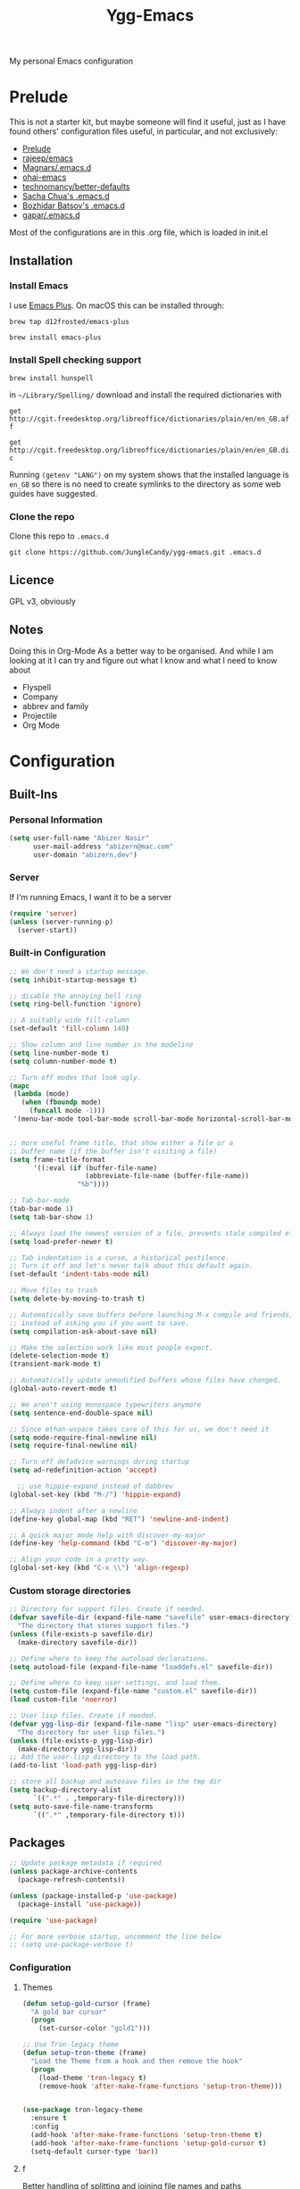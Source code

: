 #+TITLE: Ygg-Emacs
My personal Emacs configuration

* Prelude

This is not a starter kit, but maybe someone will find it useful, just as I have found others' configuration files useful, in particular, and not exclusively:

- [[https://github.com/bbatsov/prelude][Prelude]]
- [[https://github.com/rejeep/emacs][rajeep/emacs]]
- [[https://github.com/magnars/.emacs.d][Magnars/.emacs.d]]
- [[https://github.com/bodil/ohai-emacs][ohai-emacs]]
- [[https://github.com/technomancy/better-defaults][technomancy/better-defaults]]
- [[http://pages.sachachua.com/.emacs.d/Sacha.html][Sacha Chua's .emacs.d]]
- [[https://github.com/bbatsov/emacs.d][Bozhidar Batsov's .emacs.d]]
- [[https://github.com/gopar/.emacs.d][gapar/.emacs.d]]

Most of the configurations are in this .org file, which is loaded in init.el

** Installation
*** Install Emacs
I use [[https://github.com/d12frosted/homebrew-emacs-plus][Emacs Plus]]. On macOS this can be installed through:

=brew tap d12frosted/emacs-plus=

=brew install emacs-plus=
*** Install Spell checking support
=brew install hunspell=

in =~/Library/Spelling/= download and install the required dictionaries with

=get http://cgit.freedesktop.org/libreoffice/dictionaries/plain/en/en_GB.aff=

=get http://cgit.freedesktop.org/libreoffice/dictionaries/plain/en/en_GB.dic=

Running =(getenv "LANG")= on my system shows that the installed language is =en_GB= so there is no need to create symlinks to the directory as some web guides have suggested.
*** Clone the repo
Clone this repo to =.emacs.d=

=git clone https://github.com/JungleCandy/ygg-emacs.git .emacs.d=

** Licence
GPL v3, obviously

** Notes
Doing this in Org-Mode As a better way to be organised. And while I am looking at it I can try and figure out what I know and what I need to know about
- Flyspell 
- Company
- abbrev and family
- Projectile
- Org Mode
  
* Configuration

** Built-Ins

*** Personal Information
#+begin_src emacs-lisp
  (setq user-full-name "Abizer Nasir"
        user-mail-address "abizern@mac.com"
        user-domain "abizern.dev")  
#+end_src

*** Server
If I'm running Emacs, I want it to be a server
#+begin_src emacs-lisp
  (require 'server)
  (unless (server-running-p)
    (server-start))
#+end_src

*** Built-in Configuration
#+begin_src emacs-lisp
  ;; We don't need a startup message.
  (setq inhibit-startup-message t)

  ;; disable the annoying bell ring
  (setq ring-bell-function 'ignore)

  ;; A suitably wide fill-column
  (set-default 'fill-column 140)

  ;; Show column and line number in the modeline
  (setq line-number-mode t)
  (setq column-number-mode t)

  ;; Turn off modes that look ugly.
  (mapc
   (lambda (mode)
     (when (fboundp mode)
       (funcall mode -1)))
   '(menu-bar-mode tool-bar-mode scroll-bar-mode horizontal-scroll-bar-mode))


  ;; more useful frame title, that show either a file or a
  ;; buffer name (if the buffer isn't visiting a file)
  (setq frame-title-format
        '((:eval (if (buffer-file-name)
                     (abbreviate-file-name (buffer-file-name))
                   "%b"))))

  ;; Tab-bar-mode
  (tab-bar-mode 1)
  (setq tab-bar-show 1)

  ;; Always load the newest version of a file, prevents stale compiled elisp code
  (setq load-prefer-newer t)

  ;; Tab indentation is a curse, a historical pestilence.
  ;; Turn it off and let's never talk about this default again.
  (set-default 'indent-tabs-mode nil)

  ;; Move files to trash
  (setq delete-by-moving-to-trash t)

  ;; Automatically save buffers before launching M-x compile and friends,
  ;; instead of asking you if you want to save.
  (setq compilation-ask-about-save nil)

  ;; Make the selection work like most people expect.
  (delete-selection-mode t)
  (transient-mark-mode t)

  ;; Automatically update unmodified buffers whose files have changed.
  (global-auto-revert-mode t)

  ;; We aren't using monospace typewriters anymore
  (setq sentence-end-double-space nil)

  ;; Since ethan-wspace takes care of this for us, we don't need it
  (setq mode-require-final-newline nil)
  (setq require-final-newline nil)

  ;; Turn off defadvice warnings during startup
  (setq ad-redefinition-action 'accept)

    ;; use hippie-expand instead of dabbrev
  (global-set-key (kbd "M-/") 'hippie-expand)

  ;; Always indent after a newline
  (define-key global-map (kbd "RET") 'newline-and-indent)

  ;; A quick major mode help with discover-my-major
  (define-key 'help-command (kbd "C-m") 'discover-my-major)

  ;; Align your code in a pretty way.
  (global-set-key (kbd "C-x \\") 'align-regexp)
#+end_src

*** Custom storage directories
#+begin_src emacs-lisp
  ;; Directory for support files. Create if needed.
  (defvar savefile-dir (expand-file-name "savefile" user-emacs-directory)
    "The directory that stores support files.")
  (unless (file-exists-p savefile-dir)
    (make-directory savefile-dir))

  ;; Define where to keep the autoload declarations.
  (setq autoload-file (expand-file-name "loaddefs.el" savefile-dir))

  ;; Define where to keep user-settings, and load them.
  (setq custom-file (expand-file-name "custom.el" savefile-dir))
  (load custom-file 'noerror)

  ;; User lisp files. Create if needed.
  (defvar ygg-lisp-dir (expand-file-name "lisp" user-emacs-directory)
    "The directory for user lisp files.")
  (unless (file-exists-p ygg-lisp-dir)
    (make-directory ygg-lisp-dir))
  ;; Add the user-lisp directory to the load path.
  (add-to-list 'load-path ygg-lisp-dir)

  ;; store all backup and autosave files in the tmp dir
  (setq backup-directory-alist
        `((".*" . ,temporary-file-directory)))
  (setq auto-save-file-name-transforms
        `((".*" ,temporary-file-directory t)))

#+end_src

** Packages
#+begin_src emacs-lisp
  ;; Update package metadata if required
  (unless package-archive-contents
    (package-refresh-contents))

  (unless (package-installed-p 'use-package)
    (package-install 'use-package))

  (require 'use-package)

  ;; For more verbose startup, uncomment the line below
  ;; (setq use-package-verbose t)  
#+end_src

*** Configuration

**** Themes
#+begin_src emacs-lisp
  (defun setup-gold-cursor (frame)
    "A gold bar cursor"
    (progn
      (set-cursor-color "gold1")))

  ;; Use Tron-legacy theme
  (defun setup-tron-theme (frame)
    "Load the Theme from a hook and then remove the hook"
    (progn
      (load-theme 'tron-legacy t)
      (remove-hook 'after-make-frame-functions 'setup-tron-theme)))


  (use-package tron-legacy-theme
    :ensure t
    :config
    (add-hook 'after-make-frame-functions 'setup-tron-theme t)
    (add-hook 'after-make-frame-functions 'setup-gold-cursor t)
    (setq-default cursor-type 'bar))
#+end_src

**** f
Better handling of splitting and joining file names and paths
#+begin_src emacs-lisp
  (use-package f
    :ensure t)
#+end_src

**** super-save
Automatically save files
#+begin_src emacs-lisp
  (use-package super-save
    :ensure t
    :config
    (super-save-mode +1))  
#+end_src

**** saveplace
Save point position between sessions.
#+begin_src emacs-lisp
  (use-package saveplace
    :ensure t
    :init
    (setq save-place-file (expand-file-name ".places" savefile-dir))
    :config
    (setq-default save-place t))
#+end_src

**** savehist
Save history.
#+begin_src emacs-lisp
  (use-package savehist
    :config
    (setq savehist-additional-variables
          ;; search entries
          '(search-ring regexp-search-ring)
          ;; save every minute
          savehist-autosave-interval 60
          ;; keep the home clean
          savehist-file (expand-file-name "savehist" savefile-dir))
    (savehist-mode +1))  
#+end_src

**** ace-window
Easily move between windows, optimised for Dvorak layout.
| C-x o   | Put up indicators to make moving between windows easier |
| C-x C-o | Swap windows                                            |
#+begin_src emacs-lisp
  (use-package ace-window
    :ensure t
    :bind (("C-x o" . ace-window)
           ("C-x C-o" . ace-swap-window))
    :config
    (setq aw-keys '(?a ?o ?e ?u ?i ?d ?h ?t ?n)))  
#+end_src

**** avy
Quick navigation by word or character
| C-; | avy-goto-word-1 |
| C-: | avy-goto-char   |
#+begin_src emacs-lisp
  (use-package avy
    :ensure t
    :defer t
    :bind (("C-;" . avy-goto-word-1)
           ("C-:" . avy-goto-char)))
#+end_src

**** flyspell
Spell checking, which I don't know much about.
#+begin_src emacs-lisp
  (use-package flyspell
    :hook ((text-mode . flyspell-mode)
           (prog-mode . flyspell-prog-mode))
    :config (when (executable-find "hunspell")
              (setq ispell-program-name (executable-find "hunspell"))
              (setq ispell-really-hunspell t)
              (setenv "DICTIONARY" "en_GB")
              (setq ispell-hunspell-dictionary-alist '(("en_GB" "[[:alpha:]]" "[^[:alpha:]]" "[']" nil ("-d" "en_GB") nil utf-8))))
    (setq ispell-dictionary "en_GB"))  
#+end_src

**** company
All good IDEs have some interactivity
#+begin_src emacs-lisp
  (use-package company
    :ensure t
    :init (add-hook 'after-init-hook #'global-company-mode)
    :commands company-mode
    :config
    ;; Enable company-mode globally.
    (global-company-mode +1)
    ;; Except when you're in term-mode.
    (setq company-global-modes '(not term-mode))
    ;; Give Company a decent default configuration.
    (setq company-minimum-prefix-length 2
          company-selection-wrap-around t
          company-show-numbers t
          company-tooltip-align-annotations t
          company-require-match nil
          company-dabbrev-downcase nil
          company-dabbrev-ignore-case nil)
    ;; Sort completion candidates that already occur in the current
    ;; buffer at the top of the candidate list.
    (setq company-transformers '(company-sort-by-occurrence))
    ;; Show documentation where available for selected completion
    ;; after a short delay.

    (use-package company-quickhelp
      :ensure t
      :config
      (setq company-quickhelp-delay 1)
      (company-quickhelp-mode 1))
    ;; Use C-\ to activate the Company autocompleter.
    ;; We invoke company-try-hard to gather completion candidates from multiple
    ;; sources if the active source isn't being very forthcoming.

    (use-package company-try-hard
      :ensure t
      :commands company-try-hard
      :bind ("C-\\" . company-try-hard)
      :config
      (bind-keys :map company-active-map
                 ("C-\\" . company-try-hard)))
    :diminish company-mode)  
#+end_src

**** crux
Drag some things in from Prelude that look like they could be useful
| C-c q         | Open the currently visited file with an external program           |
| M-n           | Insert an empty line above the current line and indent it properly |
| M-p           | Insert an empty line and indent it properly                        |
| C-c n         | Fix indentation and strip whitespace                               |
| C-c e         | Eval a bit of elisp and replace it with the result                 |
| C-x p t       | Transpose the buffers between two windows                          |
| C-c D         | Delete current file and buffer                                     |
| C-c d         | Duplicate current line (region)                                    |
| C-c r         | Rename the current buffer and visited file if any                  |
| C-c k         | Kill all but the current buffer                                    |
| M-j           | Join lines                                                         |
| s-k           | Kill whole line                                                    |
| C-<backspace> | Kill line backwards                                                |
| C-c i         | Fix word using iSpall and then save to abbrev                      |
#+begin_src emacs-lisp
(use-package crux
    :ensure t
    :commands crux-switch-to-previous-buffer
    :bind
    ("C-c o" . crux-open-with)                                      ;; Open the currently visited file with an external program
    ("M-n" . crux-smart-open-line-above)                            ;; Insert an empty line above the current line and indent it properly
    ("M-p" . crux-smart-open-line)                                  ;; Insert empty line and indent it properly
    ("C-c n" . crux-cleanup-buffer-or-region)                       ;; Fix indentation and strip whitespace
    ("C-c e" . crux-eval-and-replace)                               ;; Eval a bit of elisp and replace it with it's result
    ("C-x p t" . crux-transpose-windows)                            ;; Transpose the buffers between two windows
    ("C-c D" . crux-delete-file-and-buffer)                         ;; Delete current file and buffer
    ("C-c d" . crux-duplicate-current-line-or-region)               ;; Duplicate current line (region)
    ("C-c M-d" . crux-duplicate-and-comment-current-line-or-region) ;; Duplicate and comment current line (region)
    ("C-c r" . crux-rename-file-and-buffer)                         ;; Rename the current buffer and visited file if any
    ("C-c k" . crux-kill-other-buffers)                             ;; Kill all but the current buffer
    ("M-j" . crux-top-join-lines)                                   ;; Join lines
    ("s-k" . crux-kill-whole-line)                                  ;; Kill whole line
    ("C-<backspace>" . crux-kill-line-backwards)                    ;; Kill line backwards
    ("C-c i" . crux-ispell-word-then-abbrev))                       ;; Fix word using ispell and then save to abbrev.  
#+end_src

**** ethan-wspace
See more at https://github.com/glasserc/ethan-wspace
| C-c c | to clean up a file |
#+begin_src emacs-lisp
  (use-package ethan-wspace
    :ensure t
    :commands
    global-ethan-wspace-mode
    :config
    (global-ethan-wspace-mode 1)
    :bind
    ("C-c c" . ethan-wspace-clean-all)
    :diminish
    ethan-wspace-mode)  
#+end_src

**** expand-region
Select successively larger logical units. Works really well with multiple-cursors
| C-=   | Select and expand by logical units   |
| M-C-= | Contract the region be logical units |
#+begin_src emacs-lisp
  (use-package expand-region
    :ensure t)
  (global-set-key (kbd "C-=") 'er/expand-region)
  (global-set-key (kbd "M-C-=") 'er/contract-region)
#+end_src

**** git-gutter-fringe
Mark uncommitted changes in the fringe
#+begin_src emacs-lisp
  (use-package git-gutter-fringe
    :ensure t
    :config
    (global-git-gutter-mode t)
    :diminish git-gutter-mode)  
#+end_src

**** helm
Better navigation
| M-y     | First call open the kill-ring, next call moves to next lineq |
| C-x C-m | helm-M-x                                                     |
| s-r     | Show recent files                                            |
| C-x C-b | Return the current list of buffers                           |
#+begin_src emacs-lisp
  (use-package helm
    :ensure t
    :config
    (progn
      (helm-mode 1))
    :bind
    (("M-y" . helm-show-kill-ring)
     ("C-x C-m" . helm-M-x)
     ("s-r" . helm-recentf)
     ("C-x C-b" . helm-buffers-list)))  
#+end_src

**** key-chord
Move like a ninja, if I could ever remember the chords
| jj | avy-goto-word-1                |
| jl | avy-goto-line                  |
| jk | avy-goto-char                  |
| jj | crux-switch-to-previous-buffer |
| xx | helm-M-x                       |
| yy | browse-kill-ring               |
#+begin_src emacs-lisp
  (use-package key-chord
    :ensure t
    :init
    (progn
      (key-chord-mode 1)
      (key-chord-define-global "jj" 'avy-goto-word-1)
      (key-chord-define-global "jl" 'avy-goto-line)
      (key-chord-define-global "jk" 'avy-goto-char)
      (key-chord-define-global "JJ" 'crux-switch-to-previous-buffer)
      (key-chord-define-global "xx" 'helm-M-x)
      (key-chord-define-global "yy" 'browse-kill-ring)))  
#+end_src

**** magit
Maybe outdated, but I've become used to this over the years
#+begin_src emacs-lisp
  (defadvice magit-status (around magit-fullscreen activate)
    "Activate full screen when using Magit."
    (window-configuration-to-register :magit-fullscreen)
    ad-do-it
    (delete-other-windows))

  (defadvice magit-quit-window (around magit-restore-screen activate)
    "Restore previously hidden windows."
    ad-do-it
    (jump-to-register :magit-fullscreen))

  (defun magit-quit-session ()
    "Restore the previous window configuration and kill the magit buffer."
    (interactive)
    (kill-buffer)
    (jump-to-register :magit-fullscreen))

  ;; Use C-x g to open a magit status window for the current directory.
  (use-package magit
    :ensure t
    :commands magit-status
    :bind (("C-x g" . magit-status)
           :map magit-status-mode-map
           ("q" . magit-quit-session)))
#+end_src

**** markdown-mode
Mostly the mode hooks and a couple of keybindings
| M-n | Add line below |
| M-p | Add line above |
#+begin_src emacs-lisp
  (use-package markdown-mode
    :ensure t
    :config
    (progn
      (bind-key "M-n" 'open-line-below markdown-mode-map)
      (bind-key "M-p" 'open-line-above markdown-mode-map))
    :mode (("\\.markdown$" . markdown-mode)
           ("\\.md$" . markdown-mode)))
#+end_src

**** multiple-cursors
Why edit one line when you can work on many
| C->         | mc/mark-next-like-this      |
| C-<         | mc/mark-previous-like-this  |
| C-c C-c     | mc/mark-all-like-this       |
| C-S-c C-S-c | mc/edit-lines               |
| C-S-c C-S-e | mc/edit-ends-of-lines       |
| C-S-c C-S-a | mc/edit-beginnings-of-lines |
#+begin_src emacs-lisp
  (use-package multiple-cursors
    :ensure t
    :commands multiple-cursors-mode
    :bind (("C->" . mc/mark-next-like-this)
           ("C-<" . mc/mark-previous-like-this)
           ("C-c C-<" . mc/mark-all-like-this)
           ("C-S-c C-S-c" . mc/edit-lines)
           ("C-S-c C-S-e" . mc/edit-ends-of-lines)
           ("C-S-c C-S-a" . mc/edit-beginnings-of-lines))
    :config
    (setq mc/list-file (expand-file-name ".mc-lists.el" savefile-dir)))  
#+end_src

**** org-mode
This is where the magic happens!
#+begin_src emacs-lisp
  (use-package org
    :ensure t
    :config
    ;; Stop org-mode from hijacking shift-cursor keys.
    (add-hook 'org-mode-hook (lambda ()
                               (visual-line-mode 1)
                               (define-key org-mode-map (kbd "C-c t") 'yas-next-field))
              (setq org-src-tab-acts-natively t))
    (bind-keys :map org-mode-map
               ("M-j" . org-metaup)
               ("M-k" . org-metadown))
    (setq org-directory "~/Documents/Org")
    (setq org-metadir (concat org-directory "_orgmata/"))
    (setq org-archive-location (concat org-metadir "archive.org::date-tree"))
    (setq org-default-notes-file (concat org-directory "refile.org"))
    (setq org-agenda-files (quote ("~/Documents/Org/")))
    (setq org-startup-indented t)
    (setq org-todo-keywords '((sequence "TODO(t)" "NEXT(n)" "|" "DONE(d)")
                              (sequence "DRAFT(r)" "|" "PUBLISH(p)")))
    (setq org-use-fast-todo-selection t) ;; done with C-c C-t KEY
    (setq org-log-done 'time)
    (setq org-treat-S-cursor-todo-selection-as-state-change nil) ;; Change state with S-left / right. Skip timestamp processing. Handy when just clearing up.


    ;; Fancy bullet rendering.
    (use-package org-bullets
      :ensure t
      :config
      (add-hook 'org-mode-hook (lambda () (org-bullets-mode 1))))
    ;; Flashcards
    (use-package org-drill
      :ensure t
      :config (progn
                (add-to-list 'org-modules 'org-drill)
                (setq org-drill-add-random-noise-to-intervals-p t)
                (setq org-drill-learn-fraction 0.25)))
    ;; Insert links from clipboard.
    (use-package org-cliplink
      :ensure t
      :config
      (with-eval-after-load "org"
        (define-key org-mode-map (kbd "C-c M-l") 'org-cliplink)))
    (require 'ox-latex)
    (unless (boundp 'org-latex-classes)
      (setq org-latex-classes nil))
    ;; Override standard article classes
    ;; Select this by adding #+LaTeX_CLASS: <class-name> to the org file preamble
    (add-to-list 'org-latex-classes
                 '("article"
                   "\\documentclass[a4paper]{scrartcl}
      \\usepackage[utf8]{inputenc}
      \\usepackage{amsmath}
      \\usepackage{amssymb}
      \\usepackage{fullpage}"
                   ("\\section{%s}" . "\\section*{%s}")
                   ("\\subsection{%s}" . "\\subsection*{%s}")
                   ("\\subsubsection{%s}" . "\\subsubsection*{%s}")
                   ("\\paragraph{%s}" . "\\paragraph*{%s}")
                   ("\\subparagraph{%s}" . "\\subparagraph*{%s}")))
    (add-to-list 'org-latex-classes
                 '("tufte-handout"
                   "\\documentclass[a4paper]{tufte-handout}
      \\usepackage[utf8]{inputenc}
      \\usepackage{amsmath}
      \\usepackage{amssymb}"
                   ("\\section{%s}" . "\\section*{%s}")
                   ("\\subsection{%s}" . "\\subsection*{%s}")
                   ("\\paragraph{%s}" . "\\paragraph*{%s}")
                   ("\\subparagraph{%s}" . "\\subparagraph*{%s}"))))

  ;; ox-hugo
  (use-package ox-hugo
    :ensure t
    :pin melpa
    :after ox)   ;; Org-mode global keys

  (global-set-key (kbd "C-c l") #'org-store-link)
  (global-set-key (kbd "C-c a") #'org-agenda)
  (global-set-key (kbd "C-c c") #'org-capture)
    #+end_src

**** Projectile
Something I need to look into so I can use it better.
https://docs.projectile.mx/projectile/index.html
#+begin_src emacs-lisp
  (use-package projectile
    :ensure t
    :init
    (projectile-mode +1)
    :bind (:map projectile-mode-map
                ("s-p" . projectile-command-map)
                ("C-c p" . projectile-command-map)))

  (use-package helm-projectile
    :ensure t
    :config (helm-projectile-on))

#+end_src
**** recentf
Recent File handling
#+begin_src emacs-lisp
  (use-package recentf
    :ensure t
    :init
    (progn
      (setq recentf-save-file (expand-file-name "recentf" savefile-dir))
      (setq recentf-auto-cleanup 'never)
      (recentf-mode 1))
    :config (setq recentf-max-saved-items 100
                  recentf-max-menu-items 15))  
#+end_src

**** rainbow-mode
Colourise names of colours in certain modes
#+begin_src emacs-lisp
  (use-package rainbow-mode
    :ensure t
    :config
    (dolist (mode '(css-mode less-css-mode html-mode web-mode))
      (add-hook (intern (concat (symbol-name mode) "-hook"))
                (lambda () (rainbow-mode))))
    :diminish rainbow-mode)  
#+end_src

**** smartparens
Brackets are really, really important
| C-M-f | Move forward across one balanced expression                                   |
| C-M-b | Move backward across one balanced expression                                  |
| C-M-n | Move forward out of one level of parentheses                                  |
| C-M-d | Move forward down one level of sexp                                           |
| C-M-u | Move backward out of one level of parentheses                                 |
| C-M-p | Move backward down one level of sexp                                          |
| C-M-w | Copy the following ARG expressions to the kill-ring (sp-copy-sexp)            |
| M-s   | Unwrap the current list                                                       |
| M-r   | Unwrap the list and kill everything inside expect the next expression         |
| C-)   | Slurp the following list into current by moving the closing delimiter         |
| C-}   | Remove the last sexp in the current list by moving the closing delimiter      |
| C-(   | Slurp the preceding sexp into the current one my moving the opening delimeter |
| C-{   | Barfs backwards                                                               |
| M-S   | Split the list or string at point into two                                    |
| M-J   | Join the sexp before and after the point if they are of the same type         |
| C-M-t | Transpose the expressions around the point                                    |
#+begin_src emacs-lisp
  (use-package smartparens
    :ensure t
    :init
    (progn
      (require 'smartparens-config)
      (smartparens-global-mode t)
      (show-smartparens-global-mode t))
    :config
    (progn
      (add-hook 'prog-mode-hook (lambda () (smartparens-strict-mode t))) ;; If I don't do this, it doesn't turn on properly.
      (sp-local-pair 'emacs-lisp-mode "`" nil :when '(sp-in-string-p))
      (setq sp-highlight-pair-overlay nil)
      (setq sp-highlight-wrap-overlay nil)
      (setq sp-highlight-wrap-tag-overlay nil))
    :bind
    (("C-M-f" . sp-forward-sexp)
     ("C-M-b" . sp-backward-sexp)
     ("C-M-n" . sp-up-sexp)
     ("C-M-d" . sp-down-sexp)
     ("C-M-u" . sp-backward-up-sexp)
     ("C-M-p" . sp-backward-down-sexp)
     ("C-M-w" . sp-copy-sexp)
     ("M-s" . sp-splice-sexp)
     ("M-r" . sp-splice-sexp-killing-around)
     ("C-)" . sp-forward-slurp-sexp)
     ("C-}" . sp-forward-barf-sexp)
     ("C-(" . sp-backward-slurp-sexp)
     ("C-{" . sp-backward-barf-sexp)
     ("M-S" . sp-split-sexp)
     ("M-J" . sp-join-sexp)
     ("C-M-t" . sp-transpose-sexp)))  
#+end_src

**** tex
#+begin_src emacs-lisp
  (use-package tex
    :ensure auctex
    :config
    (setq-default TeX-master nil)
    (setq TeX-auto-save t
          TeX-parse-self t
          TeX-PDF-mode t)
    (add-hook 'LaTeX-mode-hook 'visual-line-mode)
    (add-hook 'LaTeX-mode-hook 'flyspell-mode)
    (add-hook 'LaTeX-mode-hook 'LaTeX-math-mode)
    :ensure company-auctex)
#+end_src

**** toml-mode
#+begin_src emacs-lisp
  (use-package toml-mode
    :ensure t
    :mode ("\\.toml$ . toml-mode")) 
#+end_src

**** undo-fu
A little simpler than undo tree
| C-z   | Undo |
| C-S-z | Redo |
#+begin_src emacs-lisp
  (use-package undo-fu
    :ensure t
    :config
    (global-unset-key (kbd "C-z"))
    (global-set-key (kbd "C-z") 'undo-fu-only-undo)
    (global-set-key (kbd "C-S-z") 'undo-fu-only-redo))  
#+end_src

**** uniquify
Make buffer titles unique by adding more information, not just another number
#+begin_src emacs-lisp
  (use-package uniquify
    :config (setq uniquify-buffer-name-style 'forward
                  uniquify-separator "/"
                  uniquify-after-kill-buffer-p t     ;; Rename after killing uniquified
                  uniquify-ignore-buffers-re "^\\*"))  
#+end_src

**** which-key
Show available keybindings after starting to type.
#+begin_src emacs-lisp
  (use-package which-key
    :ensure t
    :config
    (which-key-mode +1)
    :diminish
    which-key-mode)
#+end_src

**** yaml-mode
#+begin_src emacs-lisp
  (use-package yaml-mode
    :ensure t
    :mode ("\\.yaml$ . yaml-mode"))
#+end_src

**** yasnippet
#+begin_src emacs-lisp
  (use-package yasnippet
    :ensure t
    :init
    (progn
      (add-hook 'after-save-hook
                (lambda ()
                  (when (eql major-mode 'snippet-mode)
                    (yas-reload-all))))
      (setq yas-snippet-dirs (list (f-expand "snippets" user-emacs-directory)))
      (setq yas-indent-line 'auto)
      (yas-global-mode 1))
    :mode ("\\.yasnippet" . snippet-mode))

  (use-package helm-c-yasnippet
    :ensure t
    :init
    (setq helm-yas-space-match-any-greedy t)
    (global-set-key (kbd "C-c y") 'helm-yas-complete)
    (yas-global-mode 1))  
#+end_src

**** zop-to-char
A better version of zap-to-char.
#+begin_src emacs-lisp
  (use-package zop-to-char
    :ensure t
    :bind
    (("M-z" . zop-up-to-char)
     ("M-Z" . zop-to-char)))  
#+end_src
*** Programming Modes
**** Configuration
***** Default spacing
#+begin_src emacs-lisp
  (setq-default c-basic-offset 2
                c-default-style "linux"
                indent-tabs-mode nil
                fill-column 140
                tab-width 2)
#+end_src
***** editorconfig
Be more explicit about layout
#+begin_src emacs-lisp
  (use-package editorconfig
    :ensure t
    :config (editorconfig-mode +1))
#+end_src
***** LSP support
#+begin_src emacs-lisp
  (use-package eglot
    :ensure t
    :config
    (add-to-list 'eglot-server-programs '((C++-mode c-mode) "clangd"))
    (add-hook 'c-mode-hook 'eglot-ensure)
    (add-hook 'c++-mode 'eglot-ensure))

  ;; Used to interface with swift-lsp.
  (use-package lsp-mode
    :ensure t
    :commands lsp
    :hook ((swift-mode . lsp)))

  ;; lsp-mode's UI modules
  (use-package lsp-ui
    :ensure t)
#+end_src
**** Common-lisp
#+begin_src emacs-lisp
  (defun setup-slime()
    ;; Set up only if the quicklisp helper has been installed
    (setq-local slime-helper (expand-file-name "~/.quicklisp/slime-helper.el"))
    (when (file-exists-p slime-helper)

      (load slime-helper)
      (setq inferior-lisp-program "/opt/homebrew/bin/sbcl")

      (use-package slime
        :ensure t
        :init
        (slime-setup '(slime-fancy slime-company)))

      (use-package slime-company
        :ensure t
        :after (slime company)
        :config (setq slime-company-completion 'fuzzy))))

  (defun setup-sly()
    (setq inferior-lisp-program "/opt/homebrew/bin/sbcl")
    (use-package sly
      :ensure t
      :config
      (with-eval-after-load 'sly
        `(define-key sly-prefix-map (kbd "M-h") 'sly-documentation-lookup))))

  (setup-sly) 
#+end_src
**** Go Mode
Turned off, but I should keep the configuration.
# #+begin_src emacs-lisp
#   ;; https://johnsogg.github.io/emacs-golang For basics of why and how. 

#   ;; Let's get the PATH and GOPATH from the shell
#   (use-package exec-path-from-shell
#     :if (memq window-system '(mac ns))
#     :ensure t
#     :config
#     (exec-path-from-shell-initialize)
#     (exec-path-from-shell-copy-env "GOPATH"))

#   (use-package go-mode
#     :ensure t
#     :config
#     (add-hook 'before-save-hook 'gofmt-before-save)   ; gofmt before every save
#     (setq gofmt-command "goimports")                  ; gofmt use invokes goimports
#     (if (not (string-match "go" compile-command))     ; set compile command default
#         (set (make-local-variable 'compile-command)
#              "go build -v && go test -v && go vet"))
#     (use-package go-guru
#       :ensure t
#       :config (go-guru-hl-identifier-mode))                      ; Highlight identifiers
#     (auto-complete-mode 1)
#     :bind (:map go-mode-map
#                 ("M-." . godef-jump)                  ; Go to definition
#                 ("M-*" . pop-tag-mark)                ; Return from whence you came
#                 ("M-p" . compile)                     ; Invoke the compiler
#                 ("M-P" . recompile)                   ; Redo most recent compile cmd
#                 ("M-]" . next-error)                  ; Go to next error (or msg)
#                 ("M-[" . previous-error)              ; Go to previous error (or msg)
#                 )
#     :mode ("\\.go\\'" . go-mode))

#   (use-package auto-complete
#     :ensure t)

#   (use-package go-autocomplete
#     :ensure t)

#   (use-package flymake-go
#     :ensure t)
# #+end_src
**** Haskell
Turned off, but I should keep the configuration.
# #+begin_src emacs-lisp
# (use-package haskell-mode
#     :ensure t
#     :init
#     (require 'haskell-interactive-mode)
#     (require 'haskell-process)
#     :config
#     (use-package lsp-haskell
#       :ensure t)
#     (use-package flymake-hlint
#       :ensure t
#       :config
#       (add-hook 'haskell-mode-hook 'flymake-hlint-load))
#     (use-package ormolu
#       :ensure t
#       :hook (haskell-mode . ormolu-format-on-save-mode)
#       :bind
#       (:map haskell-mode-map
#             ("C-c r" . ormolu-format-buffer)))  
#     (add-hook 'haskell-mode-hook 'haskell-auto-insert-module-template)
#     (add-hook 'haskell-mode-hook 'interactive-haskell-mode)
#     (eval-after-load "haskell-mode" '(define-key haskell-mode-map (kbd "C-c C-c") 'haskell-compile))
#     (eval-after-load "haskell-cabal" '(define-key haskell-cabal-mode-map (kbd "C-c C-c") 'haskell-compile))
#     (define-key haskell-mode-map (kbd "C-c C-l") 'haskell-process-load-file)
#     (define-key haskell-mode-map (kbd "C-`") 'haskell-interactive-bring)
#     (define-key haskell-mode-map (kbd "C-c C-t") 'haskell-process-do-type)
#     (define-key haskell-mode-map (kbd "C-c C-i") 'haskell-process-do-info)
#     (define-key haskell-mode-map (kbd "C-c C-k") 'haskell-interactive-mode-clear)
#     (define-key haskell-mode-map (kbd "C-c c") 'haskell-process-cabal)
#     (define-key haskell-cabal-mode-map (kbd "C-`") 'haskell-interactive-bring)
#     (define-key haskell-cabal-mode-map (kbd "C-c C-k") 'haskell-interactive-mode-clear)
#     (define-key haskell-cabal-mode-map (kbd "C-c c") 'haskell-process-cabal)
#     (custom-set-variables
#      '(haskell-process-suggest-remove-import-lines t)
#      '(haskell-process-auto-import-loaded-
#       modules t)
#   '(haskell-process-log t)))  
# #+end_src
**** json-mode
| C-c <tab> | Beautify | 
#+begin_src emacs-lisp
  (use-package json-mode
    :ensure t
    :commands json-mode
    :config
    (bind-keys :map json-mode-map
               ("C-c <tab>" . json-mode-beautify)))  
#+end_src
**** Ruby
Mostly Major mode support.
#+begin_src emacs-lisp
  ;; Use Ruby syntax for Cartfiles
  (add-to-list 'auto-mode-alist '("Cartfile\\'" . ruby-mode))

  ;; Use Ruby for Fastlane files
  (add-to-list 'auto-mode-alist '("Fastfile\\'" . ruby-mode))

  ;; Use Ruby syntax for Podfiles - You never know, I might actually need to edit them
  (add-to-list 'auto-mode-alist '("Podfile\\'" . ruby-mode))
  (add-to-list 'auto-mode-alist '("\\.podspec\\'" . ruby-mode))  
#+end_src
**** Swift
#+begin_src emacs-lisp
  ;; Locate sourcekit-lsp
  (defun find-sourcekit-lsp ()
    (or (executable-find "sourcekit-lsp")
        (and (eq system-type 'darwin)
             (string-trim (shell-command-to-string "xcrun -f sourcekit-lsp")))
        "/usr/local/swift/usr/bin/sourcekit-lsp"))

  ;; Swift editing support
  (use-package swift-mode
    :ensure t
    :mode "\\.swift\\'"
    :interpreter "swift"
    :hook (swift-mode . (lambda ()
                          (lsp)
                          (setq tab-width 2)
                          (setq swift-mode:basic-offset 2))))

  ;; sourcekit-lsp support
  (use-package lsp-sourcekit
    :ensure t
    :after lsp-mode
    :custom
    (lsp-sourcekit-executable (find-sourcekit-lsp) "Find sourcekit-lsp"))  
#+end_src
**** web-mode
| C-c C-r | Mark the tag we're in and it's pair for renaming |
#+begin_src emacs-lisp
  (use-package web-mode
    :ensure t
    :mode (;; Want to use web-mode for HTML, not default html-mode.
           ("\\.html?\\'" . web-mode)
           ;; Add some extensions as per web-mode docs
           ("\\.phtml\\'" . web-mode)
           ("\\.tpl\\.php\\'" . web-mode)
           ("\\.[agj]sp\\'" . web-mode)
           ("\\.erb\\'" . web-mode)
           ("\\.mustache\\'" . web-mode)
           ("\\.djhtml\\'" . web-mode))
    :config
    ;; Highlight element under the cursor.
    (setq-default web-mode-enable-current-element-highlight t)
    ;; Key for renaming tags
    (bind-keys :map web-mode-map
               ("C-c C-r" . 'mc/mark-sgml-tag-pair)))

  (defun my-web-mode-hook ()
    "Hooks for web-mode"
    (setq web-mode-markup-indent-offset 2
          web-mode-css-indent-offset 2
          web-mode-code-indent-offset 2))

  (add-hook 'web-mode-hook 'my-web-mode-hook) 
#+end_src

** Helper Functions

*** goto-line-with-feedback
| M-g M-g | Show line numbers temporarily and prompt for the line to move to |         
#+begin_src emacs-lisp
  (defun goto-line-with-feedback ()
    "Show line numbers temporarily, while prompting for the line number input."
    (interactive)
    (unwind-protect
        (progn
          (display-line-numbers-mode 1)
          (call-interactively 'goto-line))
      (display-line-numbers-mode -1)))

  ;; Remaps goto-line so that line numbers are turned on only when needed. M-g M-g
  (global-set-key [remap goto-line] 'goto-line-with-feedback)  
#+end_src

*** json-format
Pretty print JSON using the Python helper function
#+begin_src emacs-lisp
  (defun json-format ()
    "Reformats the JSON in the region for humans."
    (interactive)
    (save-excursion
      (shell-command-on-region (mark) (point) "python -m json.tool" (buffer-name) t)))
#+end_src

*** Custom Date insertion
| C-c C-d         | 13/4/2024                    |
| C-u C-t C-d     | 2024-04-13                   |
| C-u C-u C-d C-d | Tuesday, April 13, 2024      |
| C-c C-t         | ISO 8601 formatted date/time |

#+begin_src emacs-lisp
  ;; Insert Date
  ;; Usage
  ;; - `C-c C-d` -> 13/04/2024
  ;; - `C-u C-c C-d` -> 2024-04-13
  ;; - `C-u C-u C-d C-d` -> Tuesday, April 13, 2024
  (defun ygg-insert-date (prefix)
    "Insert the current date. With prefix-argument use ISO format. With two
        prefix arguments, write out the day and month name"
    (interactive "P")
    (let ((format (cond
                   ((not prefix) "%d/%m/%Y")
                   ((equal prefix '(4)) "%F")
                   ((equal prefix '(16)) "%A, %B %d, %Y")))
          (system-time-locale "en_GB"))
      (insert (format-time-string format))))

  (defun ygg-insert-iso-date-time ()
    "Insert the current date in ISO format for UTC"
    (interactive)
    (insert (format-time-string "%FT%T%z" nil "UTC")))

  (global-set-key (kbd "C-c C-d") 'ygg-insert-date)
  (global-set-key (kbd "C-c C-t") 'ygg-insert-iso-date-time)
#+end_src

*** Xcode Line up/down
| M-S-] | Move line up   |
| M-S-[ | Move line down |

#+begin_src emacs-lisp
  ;; Xcode binding to move line up
  (defun ygg/move-line-up ()
    "Move the current line up"
    (interactive)
    (transpose-lines 1)
    (forward-line -2)
    (indent-according-to-mode))

  (global-set-key (kbd "M-s-]")
                  (lambda ()
                    (interactive)
                    (ygg/move-line-up)))

  ;; Xcode binding to move line down
  (defun ygg/move-line-down ()
    "Move the current line down"
    (interactive)
    (forward-line 1)
    (transpose-lines 1)
    (forward-line -1)
    (indent-according-to-mode))

  (global-set-key (kbd "M-s-[")
                  (lambda ()
                    (interactive)
                    (ygg/move-line-down)))  
#+end_src

*** ygg/wrap-with
Wrapper for parentheses
#+begin_src emacs-lisp
  (defun ygg/wrap-with (s)
    "Create a wrapper function for smartparens using S."
    `(lambda (&optional arg)
       (interactive "P")
       (sp-wrap-with-pair ,s)))  
#+end_src

*** Better Movement
#+begin_src emacs-lisp
  ;; Move about more quickly
  ;; move about in steps of 5 with C-S insteard of just C-
  (global-set-key (kbd "C-S-n")
                  (lambda ()
                    (interactive)
                    (ignore-errors (forward-line 5))))

  (global-set-key (kbd "C-S-p")
                  (lambda ()
                    (interactive)
                    (ignore-errors (forward-line -5))))

  (global-set-key (kbd "C-S-f")
                  (lambda ()
                    (interactive)
                    (ignore-errors (forward-char 5))))

  (global-set-key (kbd "C-S-b")
                  (lambda ()
                    (interactive)
                    (ignore-errors (backward-char 5))))

 


#+end_src
